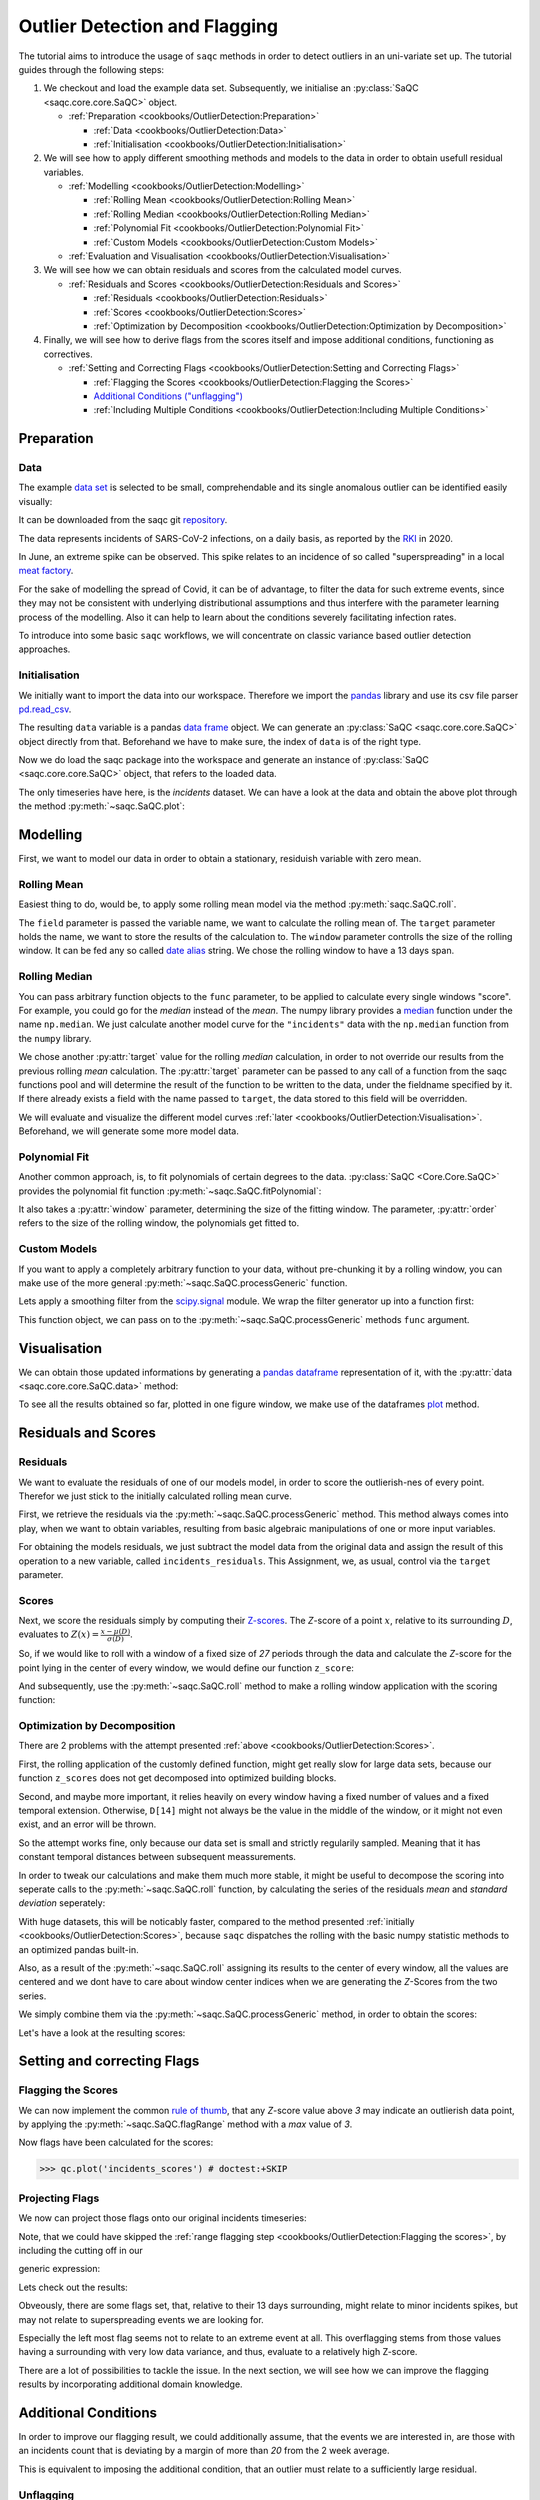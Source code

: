 .. SPDX-FileCopyrightText: 2021 Helmholtz-Zentrum für Umweltforschung GmbH - UFZ
..
.. SPDX-License-Identifier: GPL-3.0-or-later

.. plot::
   :context: reset
   :include-source: False

   import matplotlib
   import saqc
   import pandas as pd

   data_path = '../resources/data/incidentsLKG.csv'
   data = pd.read_csv(data_path, index_col=0)
   data.index = pd.DatetimeIndex(data.index)

Outlier Detection and Flagging
==============================

The tutorial aims to introduce the usage of ``saqc`` methods in order to detect outliers in an uni-variate set up.
The tutorial guides through the following steps:


#. We checkout and load the example data set. Subsequently, we initialise an :py:class:`SaQC <saqc.core.core.SaQC>` object.

   * :ref:`Preparation <cookbooks/OutlierDetection:Preparation>`

     * :ref:`Data <cookbooks/OutlierDetection:Data>`
     * :ref:`Initialisation <cookbooks/OutlierDetection:Initialisation>`

#. We will see how to apply different smoothing methods and models to the data in order to obtain usefull residual
   variables.


   * :ref:`Modelling <cookbooks/OutlierDetection:Modelling>`

     * :ref:`Rolling Mean <cookbooks/OutlierDetection:Rolling Mean>`
     * :ref:`Rolling Median <cookbooks/OutlierDetection:Rolling Median>`
     * :ref:`Polynomial Fit <cookbooks/OutlierDetection:Polynomial Fit>`
     * :ref:`Custom Models <cookbooks/OutlierDetection:Custom Models>`

   * :ref:`Evaluation and Visualisation <cookbooks/OutlierDetection:Visualisation>`

#. We will see how we can obtain residuals and scores from the calculated model curves.


   * :ref:`Residuals and Scores <cookbooks/OutlierDetection:Residuals and Scores>`

     * :ref:`Residuals <cookbooks/OutlierDetection:Residuals>`
     * :ref:`Scores <cookbooks/OutlierDetection:Scores>`
     * :ref:`Optimization by Decomposition <cookbooks/OutlierDetection:Optimization by Decomposition>`

#. Finally, we will see how to derive flags from the scores itself and impose additional conditions, functioning as
   correctives.


   * :ref:`Setting and Correcting Flags <cookbooks/OutlierDetection:Setting and Correcting Flags>`

     * :ref:`Flagging the Scores <cookbooks/OutlierDetection:Flagging the Scores>`
     * `Additional Conditions ("unflagging") <#Additional-Conditions>`_
     * :ref:`Including Multiple Conditions <cookbooks/OutlierDetection:Including Multiple Conditions>`

Preparation
-----------

Data
^^^^

The example `data set <https://git.ufz.de/rdm-software/saqc/-/blob/cookBux/sphinx-doc/resources/data/incidentsLKG.csv>`_
is selected to be small, comprehendable and its single anomalous outlier
can be identified easily visually:

.. plot::
   :context:
   :include-source: False
   :width: 80 %
   :class: center

   data.plot()


It can be downloaded from the saqc git `repository <https://git.ufz.de/rdm-software/saqc/-/blob/cookBux/sphinx-doc/resources/data/incidentsLKG.csv>`_.

The data represents incidents of SARS-CoV-2 infections, on a daily basis, as reported by the
`RKI <https://www.rki.de/DE/Home/homepage_node.html>`_ in 2020.

In June, an extreme spike can be observed. This spike relates to an incidence of so called "superspreading" in a local
`meat factory <https://www.heise.de/tp/features/Superspreader-bei-Toennies-identifiziert-4852400.html>`_.

For the sake of modelling the spread of Covid, it can be of advantage, to filter the data for such extreme events, since
they may not be consistent with underlying distributional assumptions and thus interfere with the parameter learning
process of the modelling. Also it can help to learn about the conditions severely facilitating infection rates.

To introduce into some basic ``saqc`` workflows, we will concentrate on classic variance based outlier detection approaches.

Initialisation
^^^^^^^^^^^^^^

We initially want to import the data into our workspace. Therefore we import the `pandas <https://pandas.pydata.org/>`_
library and use its csv file parser `pd.read_csv <https://pandas.pydata.org/docs/reference/api/pandas.read_csv.html>`_.


.. doctest:: exampleOD

   >>> data_path = './resources/data/incidentsLKG.csv'
   >>> import pandas as pd
   >>> data = pd.read_csv(data_path, index_col=0)


The resulting ``data`` variable is a pandas `data frame <https://pandas.pydata.org/docs/reference/api/pandas.DataFrame.html>`_
object. We can generate an :py:class:`SaQC <saqc.core.core.SaQC>` object directly from that. Beforehand we have to make sure, the index
of ``data`` is of the right type.

.. doctest:: exampleOD

   >>> data.index = pd.DatetimeIndex(data.index)

Now we do load the saqc package into the workspace and generate an instance of :py:class:`SaQC <saqc.core.core.SaQC>` object,
that refers to the loaded data.

.. plot::
   :context: close-figs
   :include-source: False

   import saqc
   qc = saqc.SaQC(data)

.. doctest:: exampleOD

   >>> import saqc
   >>> qc = saqc.SaQC(data)

The only timeseries have here, is the *incidents* dataset. We can have a look at the data and obtain the above plot through
the method :py:meth:`~saqc.SaQC.plot`:

.. doctest:: exampleOD

   >>> qc.plot('incidents') # doctest: +SKIP


Modelling
---------

First, we want to model our data in order to obtain a stationary, residuish variable with zero mean.

Rolling Mean
^^^^^^^^^^^^

Easiest thing to do, would be, to apply some rolling mean
model via the method :py:meth:`saqc.SaQC.roll`.

.. doctest:: exampleOD

   >>> import numpy as np
   >>> qc = qc.roll(field='incidents', target='incidents_mean', func=np.mean, window='13D')

.. plot::
   :context:
   :include-source: False

   import numpy as np
   qc = qc.roll(field='incidents', target='incidents_mean', func=np.mean, window='13D')

The ``field`` parameter is passed the variable name, we want to calculate the rolling mean of.
The ``target`` parameter holds the name, we want to store the results of the calculation to.
The ``window`` parameter controlls the size of the rolling window. It can be fed any so called `date alias <https://pandas.pydata.org/pandas-docs/stable/user_guide/timeseries.html#offset-aliases>`_ string. We chose the rolling window to have a 13 days span.

Rolling Median
^^^^^^^^^^^^^^

You can pass arbitrary function objects to the ``func`` parameter, to be applied to calculate every single windows "score".
For example, you could go for the *median* instead of the *mean*. The numpy library provides a `median <https://numpy.org/doc/stable/reference/generated/numpy.median.html>`_ function
under the name ``np.median``. We just calculate another model curve for the ``"incidents"`` data with the ``np.median`` function from the ``numpy`` library.

.. doctest:: exampleOD

   >>> qc = qc.roll(field='incidents', target='incidents_median', func=np.median, window='13D')

.. plot::
   :context:
   :include-source: False

   qc = qc.roll(field='incidents', target='incidents_median', func=np.median, window='13D')

We chose another :py:attr:`target` value for the rolling *median* calculation, in order to not override our results from
the previous rolling *mean* calculation.
The :py:attr:`target` parameter can be passed to any call of a function from the
saqc functions pool and will determine the result of the function to be written to the
data, under the fieldname specified by it. If there already exists a field with the name passed to ``target``\ ,
the data stored to this field will be overridden.

We will evaluate and visualize the different model curves :ref:`later <cookbooks/OutlierDetection:Visualisation>`.
Beforehand, we will generate some more model data.

Polynomial Fit
^^^^^^^^^^^^^^

Another common approach, is, to fit polynomials of certain degrees to the data.
:py:class:`SaQC <Core.Core.SaQC>` provides the polynomial fit function :py:meth:`~saqc.SaQC.fitPolynomial`:

.. doctest:: exampleOD

   >>> qc = qc.fitPolynomial(field='incidents', target='incidents_polynomial', order=2, window='13D')

.. plot::
   :context:
   :include-source: False

   qc = qc.fitPolynomial(field='incidents', target='incidents_polynomial', order=2, window='13D')


It also takes a :py:attr:`window` parameter, determining the size of the fitting window.
The parameter, :py:attr:`order` refers to the size of the rolling window, the polynomials get fitted to.

Custom Models
^^^^^^^^^^^^^

If you want to apply a completely arbitrary function to your data, without pre-chunking it by a rolling window,
you can make use of the more general :py:meth:`~saqc.SaQC.processGeneric` function.

Lets apply a smoothing filter from the `scipy.signal <https://docs.scipy.org/doc/scipy/reference/signal.html>`_
module. We wrap the filter generator up into a function first:

.. testcode:: exampleOD

   from scipy.signal import filtfilt, butter
   def butterFilter(x, filter_order, nyq, cutoff, filter_type="lowpass"):
       b, a = butter(N=filter_order, Wn=cutoff / nyq, btype=filter_type)
       return pd.Series(filtfilt(b, a, x), index=x.index)

.. plot::
   :context:
   :include-source: False

   from scipy.signal import filtfilt, butter
   def butterFilter(x, filter_order, nyq, cutoff, filter_type="lowpass"):
       b, a = butter(N=filter_order, Wn=cutoff / nyq, btype=filter_type)
       return pd.Series(filtfilt(b, a, x), index=x.index)


This function object, we can pass on to the :py:meth:`~saqc.SaQC.processGeneric` methods ``func`` argument.

.. doctest:: exampleOD

   >>> qc = qc.processGeneric(field='incidents', target='incidents_lowPass',
   ... func=lambda x: butterFilter(x, cutoff=0.1, nyq=0.5, filter_order=2))

.. plot::
   :context:
   :include-source: False

   qc = qc.processGeneric(field='incidents', target='incidents_lowPass', func=lambda x: butterFilter(x, cutoff=0.1, nyq=0.5, filter_order=2))


Visualisation
-------------

We can obtain those updated informations by generating a `pandas dataframe <https://pandas.pydata.org/docs/reference/api/pandas.DataFrame.html>`_
representation of it, with the :py:attr:`data <saqc.core.core.SaQC.data>` method:

.. doctest:: exampleOD

   >>> data = qc.data

.. plot::
   :context:
   :include-source: False

   data = qc.data

To see all the results obtained so far, plotted in one figure window, we make use of the dataframes `plot <https://pandas.pydata.org/docs/reference/api/pandas.DataFrame.plot.html>`_ method.

.. doctest:: exampleOD

   >>> data.to_df().plot() # doctest: +SKIP

.. plot::
   :context:
   :include-source: False
   :width: 80 %
   :class: center

   data.to_df().plot()


Residuals and Scores
--------------------

Residuals
^^^^^^^^^

We want to evaluate the residuals of one of our models model, in order to score the outlierish-nes of every point.
Therefor we just stick to the initially calculated rolling mean curve.

First, we retrieve the residuals via the :py:meth:`~saqc.SaQC.processGeneric` method.
This method always comes into play, when we want to obtain variables, resulting from basic algebraic
manipulations of one or more input variables.

For obtaining the models residuals, we just subtract the model data from the original data and assign the result
of this operation to a new variable, called ``incidents_residuals``. This Assignment, we, as usual,
control via the ``target`` parameter.

.. doctest:: exampleOD

   >>> qc = qc.processGeneric(['incidents', 'incidents_mean'], target='incidents_residuals', func=lambda x, y: x - y)

.. plot::
   :context: close-figs
   :include-source: False

   qc = qc.processGeneric(['incidents', 'incidents_mean'], target='incidents_residuals', func=lambda x, y: x - y)


Scores
^^^^^^

Next, we score the residuals simply by computing their `Z-scores <https://en.wikipedia.org/wiki/Standard_score>`_.
The *Z*-score of a point :math:`x`, relative to its surrounding :math:`D`,
evaluates to :math:`Z(x) = \frac{x - \mu(D)}{\sigma(D)}`.

So, if we would like to roll with a window of a fixed size of *27* periods through the data and calculate the *Z*\ -score
for the point lying in the center of every window, we would define our function ``z_score``\ :

.. doctest:: exampleOD

   >>> z_score = lambda D: abs((D[14] - np.mean(D)) / np.std(D))

.. plot::
   :context: close-figs
   :include-source: False

   z_score = lambda D: abs((D[14] - np.mean(D)) / np.std(D))

And subsequently, use the :py:meth:`~saqc.SaQC.roll` method to make a rolling window application with the scoring
function:

.. doctest:: exampleOD

   >>> qc = qc.roll(field='incidents_residuals', target='incidents_scores', func=z_score, window='27D')

.. plot::
   :context: close-figs
   :include-source: False

   qc = qc.roll(field='incidents_residuals', target='incidents_scores', func=z_score, window='27D')

Optimization by Decomposition
^^^^^^^^^^^^^^^^^^^^^^^^^^^^^

There are 2 problems with the attempt presented :ref:`above <cookbooks/OutlierDetection:Scores>`.

First, the rolling application of the customly
defined function, might get really slow for large data sets, because our function ``z_scores`` does not get decomposed into optimized building blocks.

Second, and maybe more important, it relies heavily on every window having a fixed number of values and a fixed temporal extension.
Otherwise, ``D[14]`` might not always be the value in the middle of the window, or it might not even exist,
and an error will be thrown.

So the attempt works fine, only because our data set is small and strictly regularily sampled.
Meaning that it has constant temporal distances between subsequent meassurements.

In order to tweak our calculations and make them much more stable, it might be useful to decompose the scoring
into seperate calls to the :py:meth:`~saqc.SaQC.roll` function, by calculating the series of the
residuals *mean* and *standard deviation* seperately:

.. doctest:: exampleOD

   >>> qc = qc.roll(field='incidents_residuals', target='residuals_mean', window='27D', func=np.mean)
   >>> qc = qc.roll(field='incidents_residuals', target='residuals_std', window='27D', func=np.std)
   >>> qc = qc.processGeneric(field=['incidents_scores', "residuals_mean", "residuals_std"], target="residuals_norm",
   ... func=lambda this, mean, std: (this - mean) / std)


.. plot::
   :context: close-figs
   :include-source: False

   qc = qc.roll(field='incidents_residuals', target='residuals_mean', window='27D', func=np.mean)
   qc = qc.roll(field='incidents_residuals', target='residuals_std', window='27D', func=np.std)
   qc = qc.processGeneric(field=['incidents_scores', "residuals_mean", "residuals_std"], target="residuals_norm", func=lambda this, mean, std: (this - mean) / std)


With huge datasets, this will be noticably faster, compared to the method presented :ref:`initially <cookbooks/OutlierDetection:Scores>`\ ,
because ``saqc`` dispatches the rolling with the basic numpy statistic methods to an optimized pandas built-in.

Also, as a result of the :py:meth:`~saqc.SaQC.roll` assigning its results to the center of every window,
all the values are centered and we dont have to care about window center indices when we are generating
the *Z*\ -Scores from the two series.

We simply combine them via the
:py:meth:`~saqc.SaQC.processGeneric` method, in order to obtain the scores:

.. doctest:: exampleOD

   >>> qc = qc.processGeneric(field=['incidents_residuals','residuals_mean','residuals_std'],
   ... target='incidents_scores', func=lambda x,y,z: abs((x-y) / z))

.. plot::
   :context: close-figs
   :include-source: False

   qc = qc.processGeneric(field=['incidents_residuals','residuals_mean','residuals_std'], target='incidents_scores', func=lambda x,y,z: abs((x-y) / z))



Let's have a look at the resulting scores:

.. doctest:: exampleOD

   >>> qc.plot('incidents_scores') # doctest:+SKIP


.. plot::
   :context: close-figs
   :include-source: False
   :width: 80 %
   :class: center

   qc.plot('incidents_scores')


Setting and correcting Flags
----------------------------

Flagging the Scores
^^^^^^^^^^^^^^^^^^^

We can now implement the common `rule of thumb <https://en.wikipedia.org/wiki/68%E2%80%9395%E2%80%9399.7_rule>`_\ ,
that any *Z*\ -score value above *3* may indicate an outlierish data point,
by applying the :py:meth:`~saqc.SaQC.flagRange` method with a `max` value of *3*.

.. doctest:: exampleOD

   >>> qc = qc.flagRange('incidents_scores', max=3)

.. plot::
   :context: close-figs
   :include-source: False

   qc = qc.flagRange('incidents_scores', max=3)

Now flags have been calculated for the scores:

>>> qc.plot('incidents_scores') # doctest:+SKIP


.. plot::
   :context: close-figs
   :include-source: False
   :width: 80 %
   :class: center

   qc.plot('incidents_scores')


Projecting Flags
^^^^^^^^^^^^^^^^

We now can project those flags onto our original incidents timeseries:

.. doctest:: exampleOD

   >>> qc = qc.flagGeneric(field=['incidents_scores'], target='incidents', func=lambda x: isflagged(x))

.. plot::
   :context: close-figs
   :include-source: False

   qc = qc.flagGeneric(field=['incidents_scores'], target='incidents', func=lambda x: isflagged(x))

Note, that we could have skipped the :ref:`range flagging step <cookbooks/OutlierDetection:Flagging the scores>`\ , by including the cutting off in our

generic expression:

.. doctest:: exampleOD

   >>> qc = qc.flagGeneric(field=['incidents_scores'], target='incidents', func=lambda x: x > 3)

Lets check out the results:

.. doctest:: exampleOD

   >>> qc.plot('incidents') # doctest: +SKIP

.. plot::
   :context: close-figs
   :include-source: False
   :width: 80 %
   :class: center

   qc.plot('incidents')


Obveously, there are some flags set, that, relative to their 13 days surrounding, might relate to minor incidents spikes,
but may not relate to superspreading events we are looking for.

Especially the left most flag seems not to relate to an extreme event at all.
This overflagging stems from those values having a surrounding with very low data variance, and thus, evaluate to a relatively high Z-score.

There are a lot of possibilities to tackle the issue. In the next section, we will see how we can improve the flagging results
by incorporating additional domain knowledge.

Additional Conditions
---------------------

In order to improve our flagging result, we could additionally assume, that the events we are interested in,
are those with an incidents count that is deviating by a margin of more than
*20* from the 2 week average.

This is equivalent to imposing the additional condition, that an outlier must relate to a sufficiently large residual.

Unflagging
^^^^^^^^^^

We can do that posterior to the preceeding flagging step, by *removing*
some flags based on some condition.

In order want to *unflag* those values, that do not relate to
sufficiently large residuals, we assign them the :py:const:`~saqc.constants.UNFLAGGED` flag.

Therefore, we make use of the :py:meth:`~saqc.SaQC.flagGeneric` method.
This method usually comes into play, when we want to assign flags based on the evaluation of logical expressions.

So, we check out, which residuals evaluate to a level below *20*\ , and assign the
flag value for :py:const:`~saqc.constants.UNFLAGGED`. This value defaults to
to ``-np.inf`` in the default translation scheme, wich we selected implicitly by not specifying any special scheme in the
generation of the :py:class:`~Core.Core.SaQC>` object in the :ref:`beginning <cookbooks/OutlierDetection:Initialisation>`.

.. doctest:: exampleOD

   >>> qc = qc.flagGeneric(field=['incidents','incidents_residuals'], target="incidents",
   ... func=lambda x,y: isflagged(x) & (y < 50), flag=-np.inf)


.. plot::
   :context: close-figs
   :include-source: False

   qc = qc.flagGeneric(field=['incidents','incidents_residuals'], target="incidents", func=lambda x,y: isflagged(x) & (y < 50), flag=-np.inf)


Notice, that we passed the desired flag level to the :py:attr:`flag` keyword in order to perform an
"unflagging" instead of the usual flagging. The :py:attr:`flag` keyword can be passed to all the functions
and defaults to the selected translation schemes :py:const:`BAD <saqc.constants.BAD>` flag level.

Plotting proofs the tweaking did in deed improve the flagging result:

.. doctest:: exampleOD

   >>> qc.plot("incidents") # doctest:+SKIP


.. plot::
   :context: close-figs
   :include-source: False
   :width: 80 %
   :class: center

   qc.plot("incidents")


Including multiple conditions
^^^^^^^^^^^^^^^^^^^^^^^^^^^^^

If we do not want to first set flags, only to remove the majority of them in the next step, we also
could circumvent the :ref:`unflagging <cookbooks/OutlierDetection:Unflagging>` step, by adding to the call to
:py:meth:`~saqc.SaQC.flagRange` the condition for the residuals having to be above *20*

.. doctest:: exampleOD

   >>> qc = qc.flagGeneric(field=['incidents_scores', 'incidents_residuals'], target='incidents',
   ... func=lambda x, y: (x > 3) & (y > 20))
   >>> qc.plot("incidents") # doctest: +SKIP

.. plot::
   :context: close-figs
   :include-source: False
   :width: 80 %
   :class: center

   qc = qc.flagGeneric(field=['incidents_scores', 'incidents_residuals'], target='incidents', func=lambda x, y: (x > 3) & (y > 20))
   qc.plot("incidents")
